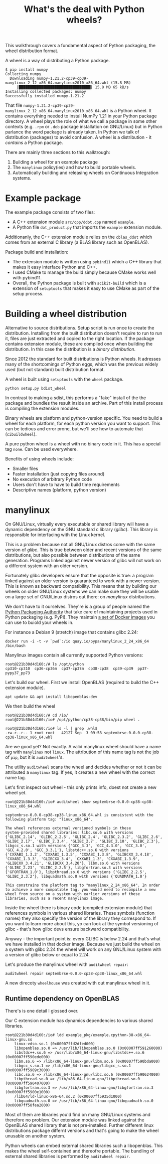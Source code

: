 #+TITLE: What's the deal with Python wheels?

This walkthrough covers a fundamental aspect of Python packaging, the
wheel distribution format.

A wheel is a way of distributing a Python package.

#+begin_example
$ pip install numpy
Collecting numpy
  Downloading numpy-1.21.2-cp39-cp39-manylinux_2_12_x86_64.manylinux2010_x86_64.whl (15.8 MB)
     |████████████████████████████████| 15.8 MB 65 kB/s 
Installing collected packages: numpy
Successfully installed numpy-1.21.2  
#+end_example

That file
~numpy-1.21.2-cp39-cp39-manylinux_2_12_x86_64.manylinux2010_x86_64.whl~
is a Python wheel. It contains everything needed to install NumPy 1.21
in your Python package directory. A wheel plays the role of what we
call a package in some other contexts (e.g. ~.rpm~ or ~.deb~ package
installation on GNU/Linux) but in Python parlance the word package is
already taken. In Python we talk of distribution (packages) to avoid
confusion. A wheel is a distribution - it /contains/ a Python package.

There are mainly three sections to this walktrough:
1. Building a wheel for an example package
2. The ~manylinux~ policy(ies) and how to build portable wheels.
3. Automatically building and releasing wheels on Continuous
   Integration systems.
   
* Example package

  The example package consists of two files:
  - A C++ extension module ~src/cpp/ddot.cpp~ named ~example~.
  - A Python file ~dot_product.py~ that imports the ~example~ extension module.

  Additionanly, the C++ extension module relies on the ~cblas_ddot~
  which comes from an external C library (a BLAS library such as
  OpenBLAS).

  Package build and installation:
  - The extension module is written using ~pybind11~ which a C++
    library that makes it easy interface Python and C++.
  - I used CMake to manage the build simply because CMake works well
    with pybind11.  
  - Overall, the Python package is built with ~scikit-build~ which is
    a extension of ~setuptools~ that makes it easy to use CMake as
    part of the setup process.

* Building a wheel distribution

  Alternative to source distributions. Setup script is run once to
  create the distribution. Installing from the built distribution
  doesn't require to run to run it, files are just extracted and
  copied to the right location. If the package contains extension
  module, these are compiled once when building the distribution.
  In this case the distribution is a /binary distribution/.

  Since 2012 the standard for built distributions is Python wheels.
  It adresses many of the shortcomings of Python eggs, which was the
  previous widely used (but not standard) built distribution format.

  A wheel is built using ~setuptools~ with the ~wheel~ package.

  #+begin_src shell
    python setup.py bdist_wheel
  #+end_src

  In contrast to making a sdist, this performs a "fake" install of the
  the package and bundles the result inside an archive. Part of this
  install process is compiling the extension modules.

  Binary wheels are platform and python-version specific.  You need to
  build a wheel for each platform, for each python version you want to
  support. This can be tedious and error prone, but we'll see how to
  automate that (~cibuildwheel~).

  A pure python wheel is a wheel with no binary code in it. This has
  a special tag ~none~. Can be used everywhere.

  Benefits of using wheels include:
  - Smaller files
  - Faster installation (just copying files around)
  - No execution of arbitrary Python code
  - Users don't have to have to build time requirements
  - Descriptive names (platform, python version)

* manylinux

  On GNU/Linux, virtually every executable or shared library will have
  a dynamic dependency on the GNU standard c library (/glibc/). This
  library is responsible for interfacing with the Linux kernel.

  This is a problem because not all GNU/Linux distros come with the
  same version of /glibc/. This is true between older and recent
  versions of the same distributions, but also possible between
  distributions of the same generation. Programs linked against newer
  version of glibc will not work on a different system with an older
  version.

  Fortunately glibc developers ensure that the opposite is true: a
  program linked against an older version is guaranteed to work with a
  newer version. This is known as backward compatibility. This means
  that by building our wheels on older GNU/Linux systems we can make
  sure they will be usable on a large set of GNU/Linux distros out
  there: on /manylinux/ distributions.

  We don't have to it ourselves. They're is a group of people named
  the [[https://www.pypa.io/en/latest/][Python Packaging Authority]] that take care of maintaining
  projects used in Python packaging (e.g. PyPI). They maintain [[https://github.com/pypa/manylinux#docker-images][a set
  of Docker images]] you can use to buiold your wheels in.

  For instance a Debian 9 (stretch) image that contains glibc 2.24:
  
  #+begin_src shell
    docker run -i -t -v `pwd`:/io quay.io/pypa/manylinux_2_24_x86_64 /bin/bash
  #+end_src

  Manylinux images contain all currently supported Python versions:
  #+begin_src shell
    root@221b30d4d160:/# ls /opt/python
    cp310-cp310  cp36-cp36m  cp37-cp37m  cp38-cp38	cp39-cp39  pp37-pypy37_pp73
  #+end_src

  Let's build our wheel. First we install OpenBLAS (required to build
  the C++ extension module).
  #+begin_src shell
    apt update && apt install libopenblas-dev
  #+end_src

  We then build the wheel
  #+begin_src shell
    root@221b30d4d160:/# cd /io/
    root@221b30d4d160:/io# /opt/python/cp38-cp38/bin/pip wheel .
  #+end_src

  #+begin_src shell
    root@221b30d4d160:/io# ls -l | grep .whl$
    -rw-r--r-- 1 root root   42127 Sep  3 09:58 septembrse-0.0.0-cp38-cp38-linux_x86_64.whl
  #+end_src

  Are we good yet? Not exactly. A valid manylinux wheel should have a
  name tag with ~manylinux~ not ~linux~. The attribution of this name
  tag is not the job of ~pip~, but it is ~auditwheel~'s.

  The utility ~auditwheel~ scans the wheel and decides whether or not
  it can be attributed a ~manylinux~ tag. If yes, it creates a new
  wheel with the correct name tag.

  Let's first inspect out wheel - this only prints info, doest not
  create a new wheel yet.

  #+begin_src shell
    root@221b30d4d160:/io# auditwheel show septembrse-0.0.0-cp38-cp38-linux_x86_64.whl
    
    septembrse-0.0.0-cp38-cp38-linux_x86_64.whl is consistent with the
    following platform tag: "linux_x86_64".
    
    The wheel references external versioned symbols in these
    system-provided shared libraries: libc.so.6 with versions
    {'GLIBC_2.14', 'GLIBC_2.2.5', 'GLIBC_2.4', 'GLIBC_2.3.2', 'GLIBC_2.6',
    'GLIBC_2.17', 'GLIBC_2.3.4', 'GLIBC_2.7', 'GLIBC_2.10', 'GLIBC_2.3'},
    libgcc_s.so.1 with versions {'GCC_3.3', 'GCC_4.3.0', 'GCC_3.0',
    'GCC_4.2.0', 'GCC_3.3.1'}, libstdc++.so.6 with versions
    {'CXXABI_1.3.2', 'CXXABI_1.3.5', 'CXXABI_1.3.8', 'GLIBCXX_3.4.18',
    'CXXABI_1.3.3', 'GLIBCXX_3.4', 'CXXABI_1.3', 'CXXABI_1.3.9',
    'GLIBCXX_3.4.21', 'GLIBCXX_3.4.20'}, libm.so.6 with versions
    {'GLIBC_2.23', 'GLIBC_2.2.5'}, libgfortran.so.3 with versions
    {'GFORTRAN_1.0'}, libpthread.so.0 with versions {'GLIBC_2.2.5',
    'GLIBC_2.3.2'}, libquadmath.so.0 with versions {'QUADMATH_1.0'}
    
    This constrains the platform tag to "manylinux_2_24_x86_64". In order
    to achieve a more compatible tag, you would need to recompile a new
    wheel from source on a system with earlier versions of these
    libraries, such as a recent manylinux image.
  #+end_src

  Inside the wheel there is binary code (compiled extension module)
  that references symbols in various shared libraries. These symbols
  (function names) they also specifiy the version of the library they
  correspond to. If you want to learn more about this, yo can look at
  the symbol versioning of glibc - that's how glibc devs ensure
  backward compatibility.

  Anyway - the important point is: every GLIBC is below 2.24 and
  that's what we have installed in that docker image.  Because we just
  build the wheel on a system with glibc 2.24 the wheel will work on
  any GNU/Linux system with a version of glibc below or equal to 2.24.

  Let's produce the manylinux wheel with ~auditwheel repair~:
  #+begin_src shell
    auditwheel repair septembrse-0.0.0-cp38-cp38-linux_x86_64.whl
  #+end_src

  A new direcoty ~wheelhouse~ was created with out manylinux wheel in it.

** Runtime dependency on OpenBLAS

   There's is one detail I glossed over.

   Our C extension module has dynamics dependencies to various shared
   libraries.

   #+begin_src shell
     root@221b30d4d160:/io# ldd example_pkg/example.cpython-38-x86_64-linux-gnu.so 
	     linux-vdso.so.1 (0x00007ffd2dfed000)
	     libopenblas.so.0 => /usr/lib/libopenblas.so.0 (0x00007ff591260000)
	     libstdc++.so.6 => /usr/lib/x86_64-linux-gnu/libstdc++.so.6 (0x00007ff590ede000)
	     libm.so.6 => /lib/x86_64-linux-gnu/libm.so.6 (0x00007ff590bda000)
	     libgcc_s.so.1 => /lib/x86_64-linux-gnu/libgcc_s.so.1 (0x00007ff5909c3000)
	     libc.so.6 => /lib/x86_64-linux-gnu/libc.so.6 (0x00007ff590624000)
	     libpthread.so.0 => /lib/x86_64-linux-gnu/libpthread.so.0 (0x00007ff590407000)
	     libgfortran.so.3 => /usr/lib/x86_64-linux-gnu/libgfortran.so.3 (0x00007ff5900e1000)
	     /lib64/ld-linux-x86-64.so.2 (0x00007ff5935d1000)
	     libquadmath.so.0 => /usr/lib/x86_64-linux-gnu/libquadmath.so.0 (0x00007ff58fea2000)
   #+end_src

   Most of them are libraries you'd find on many GNU/Linux systems and
   therefore no problem.  Our extension module was linked against the
   OpenBLAS shared library that is not pre-installed. Further
   different linux distributions package differnt versions and that's
   going to make the wheel unusable on another system.

   Python wheels can embed external shared libraries such a
   libopenblas.  This makes the wheel self-contained and thereofre
   portable.  The bundling of external shared libraries is performed
   by ~auditwheel repair~.
